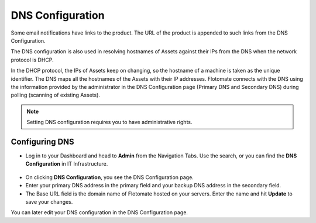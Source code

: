*****************
DNS Configuration
*****************

Some email notifications have links to the product. The URL of the
product is appended to such links from the DNS Configuration.

The DNS configuration is also used in resolving hostnames of Assets
against their IPs from the DNS when the network protocol is DHCP.

In the DHCP protocol, the IPs of Assets keep on changing, so the
hostname of a machine is taken as the unique identifier. The DNS maps
all the hostnames of the Assets with their IP addresses. Flotomate
connects with the DNS using the information provided by the
administrator in the DNS Configuration page (Primary DNS and Secondary
DNS) during polling (scanning of existing Assets).

.. note:: Setting DNS configuration requires you to have administrative rights.

Configuring DNS
===============

-  Log in to your Dashboard and head to **Admin** from the Navigation
   Tabs. Use the search, or you can find the **DNS Configuration** in IT
   Infrastructure.

.. _adf-63:
.. figure:: https://s3-ap-southeast-1.amazonaws.com/flotomate-resources/admin/AD-63.png
    :align: center
    :alt: figure 63

-  On clicking **DNS Configuration**, you see the DNS Configuration
   page.

-  Enter your primary DNS address in the primary field and your backup
   DNS address in the secondary field.

-  The Base URL field is the domain name of Flotomate hosted on your
   servers. Enter the name and hit **Update** to save your changes.

You can later edit your DNS configuration in the DNS Configuration page.